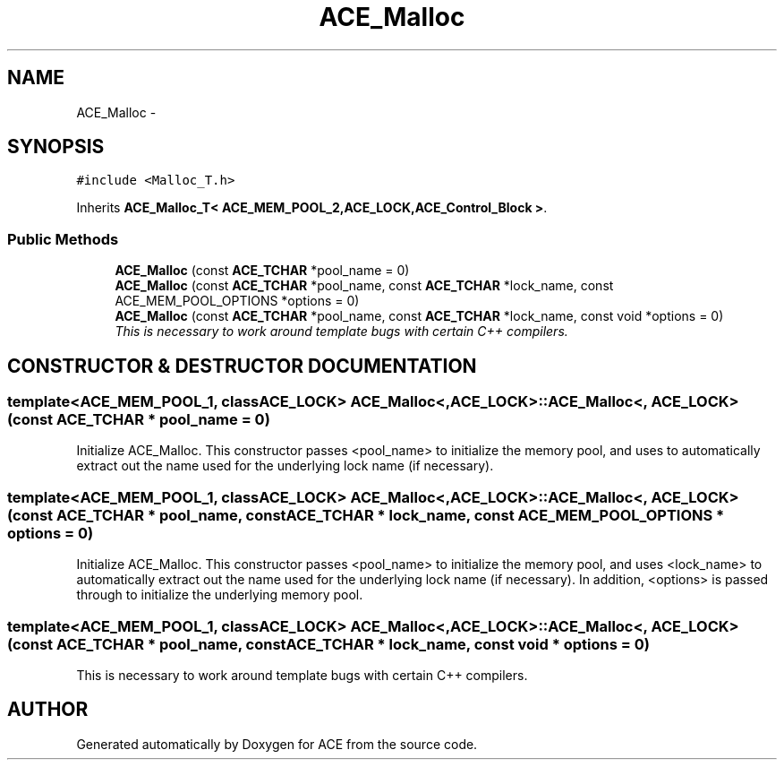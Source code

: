 .TH ACE_Malloc 3 "5 Oct 2001" "ACE" \" -*- nroff -*-
.ad l
.nh
.SH NAME
ACE_Malloc \- 
.SH SYNOPSIS
.br
.PP
\fC#include <Malloc_T.h>\fR
.PP
Inherits \fBACE_Malloc_T< ACE_MEM_POOL_2,ACE_LOCK,ACE_Control_Block >\fR.
.PP
.SS Public Methods

.in +1c
.ti -1c
.RI "\fBACE_Malloc\fR (const \fBACE_TCHAR\fR *pool_name = 0)"
.br
.ti -1c
.RI "\fBACE_Malloc\fR (const \fBACE_TCHAR\fR *pool_name, const \fBACE_TCHAR\fR *lock_name, const ACE_MEM_POOL_OPTIONS *options = 0)"
.br
.ti -1c
.RI "\fBACE_Malloc\fR (const \fBACE_TCHAR\fR *pool_name, const \fBACE_TCHAR\fR *lock_name, const void *options = 0)"
.br
.RI "\fIThis is necessary to work around template bugs with certain C++ compilers.\fR"
.in -1c
.SH CONSTRUCTOR & DESTRUCTOR DOCUMENTATION
.PP 
.SS template<ACE_MEM_POOL_1, classACE_LOCK> ACE_Malloc<, ACE_LOCK>::ACE_Malloc<, ACE_LOCK> (const \fBACE_TCHAR\fR * pool_name = 0)
.PP
Initialize ACE_Malloc. This constructor passes <pool_name> to initialize the memory pool, and uses  to automatically extract out the name used for the underlying lock name (if necessary). 
.SS template<ACE_MEM_POOL_1, classACE_LOCK> ACE_Malloc<, ACE_LOCK>::ACE_Malloc<, ACE_LOCK> (const \fBACE_TCHAR\fR * pool_name, const \fBACE_TCHAR\fR * lock_name, const ACE_MEM_POOL_OPTIONS * options = 0)
.PP
Initialize ACE_Malloc. This constructor passes <pool_name> to initialize the memory pool, and uses <lock_name> to automatically extract out the name used for the underlying lock name (if necessary). In addition, <options> is passed through to initialize the underlying memory pool. 
.SS template<ACE_MEM_POOL_1, classACE_LOCK> ACE_Malloc<, ACE_LOCK>::ACE_Malloc<, ACE_LOCK> (const \fBACE_TCHAR\fR * pool_name, const \fBACE_TCHAR\fR * lock_name, const void * options = 0)
.PP
This is necessary to work around template bugs with certain C++ compilers.
.PP


.SH AUTHOR
.PP 
Generated automatically by Doxygen for ACE from the source code.